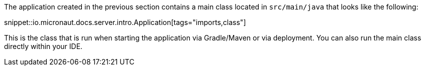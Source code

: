 The application created in the previous section contains a main class located in `src/main/java` that looks like the following:

snippet::io.micronaut.docs.server.intro.Application[tags="imports,class"]

This is the class that is run when starting the application via Gradle/Maven or via deployment. You can also run the main class directly within your IDE.
